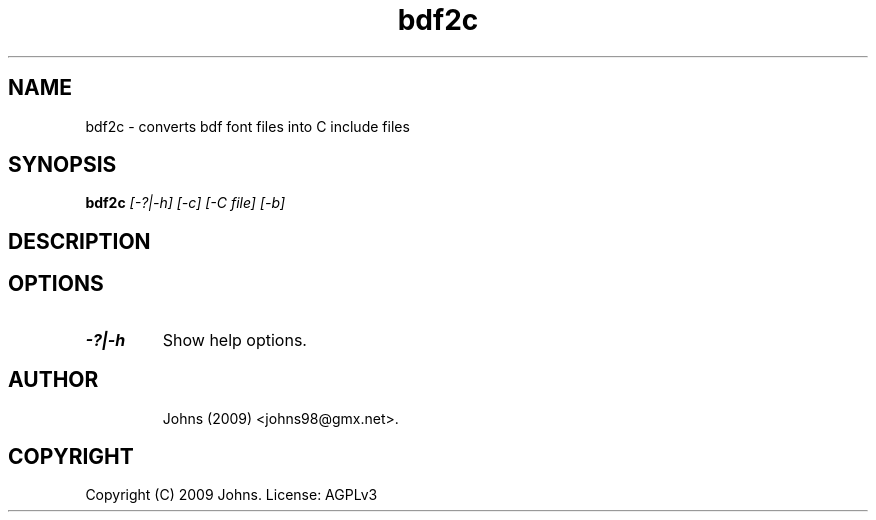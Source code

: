 .pc
.TH "bdf2c" 1 "2009-02-16" "1" "bdf2c Manual"

.SH NAME
bdf2c \- converts bdf font files into C include files

.SH SYNOPSIS
.B bdf2c
.I [-?|-h]
.I [-c]
.I [-C file]
.I [-b]

.SH DESCRIPTION


.SH OPTIONS
.TP
.B -?|-h
Show help options.
.TP

.SH AUTHOR
Johns (2009) <johns98@gmx.net>.

.SH COPYRIGHT
Copyright (C) 2009 Johns.  License: AGPLv3
